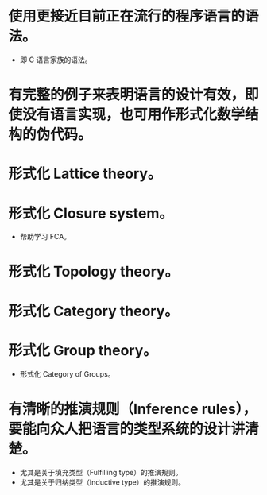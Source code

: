 * 使用更接近目前正在流行的程序语言的语法。
- 即 C 语言家族的语法。
* 有完整的例子来表明语言的设计有效，即使没有语言实现，也可用作形式化数学结构的伪代码。
* 形式化 Lattice theory。
* 形式化 Closure system。
- 帮助学习 FCA。
* 形式化 Topology theory。
* 形式化 Category theory。
* 形式化 Group theory。
- 形式化 Category of Groups。
* 有清晰的推演规则（Inference rules），要能向众人把语言的类型系统的设计讲清楚。
- 尤其是关于填充类型（Fulfilling type）的推演规则。
- 尤其是关于归纳类型（Inductive type）的推演规则。
